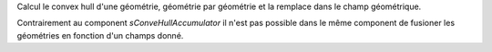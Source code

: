 Calcul le convex hull d'une géométrie, géométrie par géométrie et la remplace 
dans le champ géométrique.

Contrairement au component *sConveHullAccumulator* il n'est pas possible dans le 
même component de fusioner les géométries en fonction d'un champs donné.

